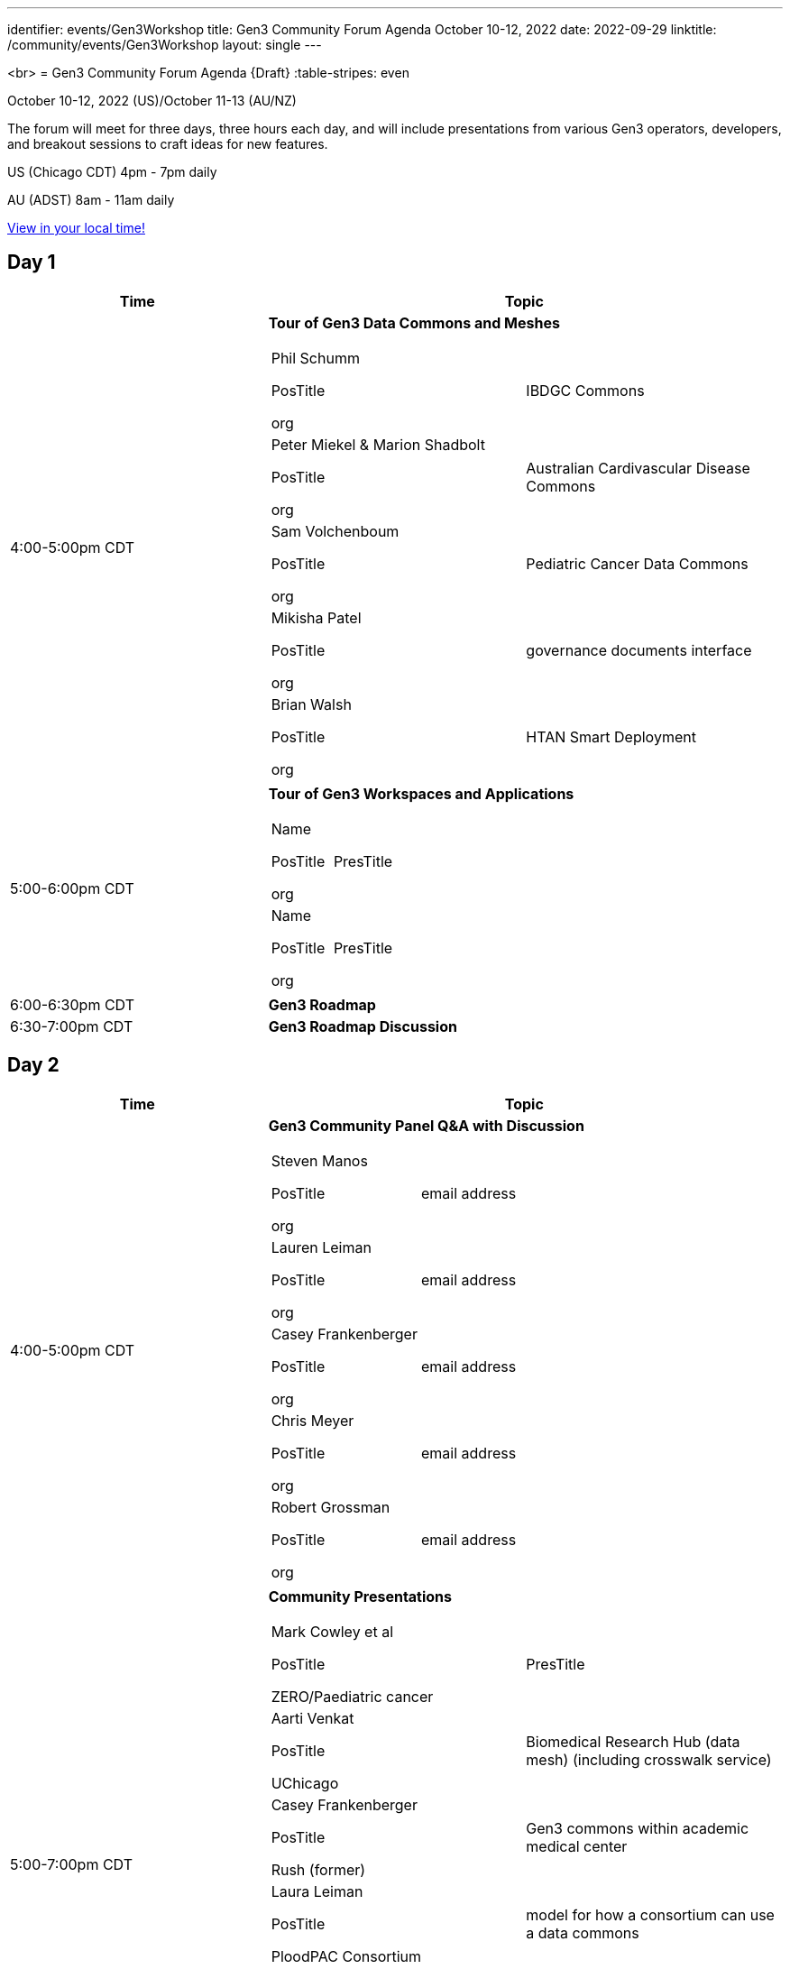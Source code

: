 ---
identifier: events/Gen3Workshop
title: Gen3 Community Forum Agenda October 10-12, 2022
date: 2022-09-29
linktitle: /community/events/Gen3Workshop
layout: single
---



<br>
= Gen3 Community Forum Agenda {Draft}
:table-stripes: even

October 10-12, 2022 (US)/October 11-13 (AU/NZ)

The forum will meet for three days, three hours each day, and will include presentations from various Gen3 operators, developers, and breakout sessions to craft ideas for new features.

US (Chicago CDT) 4pm - 7pm daily

AU (ADST) 8am - 11am daily

link:https://www.timeanddate.com/worldclock/fixedtime.html?msg=Gen3+Community+Forum+%28virtual%29&iso=20221010T16&p1=64&ah=3[View in your local time!]

== Day 1

[cols="1,2a", stripes=odd]
[frame=ends]
[grid=all]
|===
|Time |Topic

|4:00-5:00pm CDT | *Tour of Gen3 Data Commons and Meshes*
[frame=none]
[grid=rows]
[cols="^.^,^.^"]
!===
! Phil Schumm

PosTitle

org

!IBDGC Commons


! Peter Miekel & Marion Shadbolt

PosTitle

org

!Australian Cardivascular Disease Commons

! Sam Volchenboum

PosTitle

org

!Pediatric Cancer Data Commons

! Mikisha Patel

PosTitle

org

!governance documents interface

! Brian Walsh

PosTitle

org

!HTAN Smart Deployment

!===

|5:00-6:00pm CDT | *Tour of Gen3 Workspaces and Applications*

[frame=none]
[grid=rows]
[cols="^.^,^.^"]
!===
! Name

PosTitle

org

!PresTitle

! Name

PosTitle

org

!PresTitle

!===

|6:00-6:30pm CDT | *Gen3 Roadmap*

|6:30-7:00pm CDT | *Gen3 Roadmap Discussion*

|===

== Day 2

[cols="1,2a", stripes=odd]
[frame=ends]
[grid=all]
|===
|Time |Topic

|4:00-5:00pm CDT | *Gen3 Community Panel Q&A with Discussion*

[frame=none]
[grid=rows]
[cols="^.^,^.^"]
!===

! Steven Manos

PosTitle

org

!email address

! Lauren Leiman

PosTitle

org

!email address

! Casey Frankenberger

PosTitle

org

!email address

! Chris Meyer

PosTitle

org

!email address

! Robert Grossman

PosTitle

org

!email address


!===

|5:00-7:00pm CDT | *Community Presentations*

[frame=none]
[grid=rows]
[cols="^.^,^.^"]
!===

! Mark Cowley et al

PosTitle

ZERO/Paediatric cancer

!PresTitle

! Aarti Venkat

PosTitle

UChicago

!Biomedical Research Hub (data mesh) (including crosswalk service)

! Casey Frankenberger

PosTitle

Rush (former)

!Gen3 commons within academic medical center

! Laura Leiman

PosTitle

PloodPAC Consortium

!model for how a consortium can use a data commons

! Maryellen Giger

PosTitle

MIDRC

!PresTitle

! Michael Lukowski

PosTitle

GA4GH standards and interop

!can also discuss RDA standards

!===


|===


== Day 3

[cols="1,2a", stripes=odd]
[frame=ends]
[grid=all]
|===
|Time |Topic

|4:00-4:15pm CDT | *Introduction to Gen3 Feature Breakout* Sessions

|4:15-5:15pm CDT | *Breakout Sessions*

[frame=none]
[grid=rows]
[cols="^.^,^.^"]
!===

! Standards + integration

!Michael Lukowski

! Standing up a Gen3 instance

!Jawad

! Improving communications and processes around bug and issue tracking

!Pauline / TBC

! Joint Roadmap planning

!name

! Discovery and search - what are the best ways, what are the community needs

!name

!===

|5:15-6:00pm CDT | *Reports from Breakout Sessions*

|6:00-6:15pm CDT | *Overview of Future Community Development* Structure

|6:15-7:00pm CDT | *Discussion of Future Community Development*
|===
